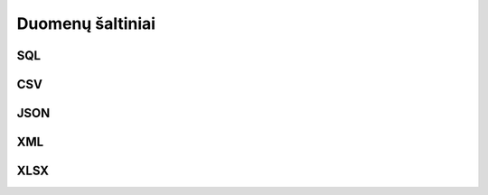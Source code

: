 .. _resource:

Duomenų šaltiniai
=================

.. _resource-type-sql:

SQL
---

.. _sql-resource-source:

.. describe:: resource.source

    Duomenų bazės URI. Duomenų bazės URI formuojamas naudojant tokį ABNF_
    šabloną:

    .. _ABNF: https://en.wikipedia.org/wiki/Augmented_Backus–Naur_form

    .. code-block:: abnf

        uri = type ["+" driver] "://"
              [user [":" password] "@"]
              host [":" port]
              "/" database ["?" params]

    Šablone naudojamų kintamųjų aprašymas:

    .. describe:: type

        Duomenų bazių serverio pavadinimas:

        .. describe:: sqlite

        .. describe:: postgresql

        .. describe:: mysql

        .. describe:: oracle

        .. describe:: mssql

    .. describe:: driver

        Konkretaus duomenų bazių serverio tvarkyklė naudojama komunikacijai su
        duomenų baze.

    .. describe:: user

        Naudotojo vardas jungimuisi prie duomenų bazės.

    .. describe:: password

        Duomenų bazės naudotojo slaptažodis.

    .. describe:: host

        Duomenų bazių serverio adresas.

    .. describe:: port

        Duomenų bazių serverio prievadas.

    .. describe:: database

        Konkrečios duomenų bazės pavadinimas.

    .. describe:: params

        Papildomi parametrai Query string formatu.

.. describe:: resource.prepare

    Formulė skirta papildomiems veiksmams reikalingiems ryšiui su duomenų baze
    užmezgimui ir duomenų bazės paruošimui, kad būtų galima skaityt duomenis.

.. describe:: resource.type

    Galimos reikšmės:

    .. describe:: sql

        Bendras tipas, paremtas dažniausiai palaikomomis SQL užklausomis. Rekomenduojama naudoti konkretų palaikomą dialektą,
        nes jie siūlo specializuotas užklausas, kurios pagerina našumą ir suteikia daugiau funkcionalumo.

    .. describe:: sql/sqlite
    .. describe:: sql/postgresql
    .. describe:: sql/mysql
    .. describe:: sql/mariadb
    .. describe:: sql/oracle
    .. describe:: sql/mssql

.. describe:: resource.prepare

    .. function:: connect(dsn, schema: str = None, encoding: str = 'utf-8')

        :arg dsn: Duomenų bazės URI, kaip nurodyta :ref:`resource.source
            <sql-resource-source>`.
        :arg schema: Duomenų bazės schema.
        :arg encoding: Duomenų bazės koduotė.

        Naudojama tais atvejais, kai jungiantis prie duomenų bazės reikia
        perduoti papildomus parametrus.

.. describe:: model.source

    Duomenų bazėje esančios lentelės pavadinimas.

.. describe:: property.source

    Lentelės stulpelio pavadinimas.


CSV
---

.. describe:: resource.type

    Galimos reikšmės:

    .. describe:: csv

        `dask/csv` trumpinys, paliktas suderinamumui su senesniais aprašais. Rekomenduojama nurodyti konkrečią
        implementaciją, nes ateityje šis tipas gali būti pašalintas arba nebepalaikomas.

    .. describe:: dask/csv

        Tipas, paremtas `dask` implementacija, skirta `CSV` formato palaikymui.

.. describe:: resource.source

    Žiūrėti :ref:`failai`.

.. describe:: resource.prepare

    .. function:: tabular(sep: ",")

        Nurodoma kaip CSV faile atskirti stulpeliai. Pagal nutylėjimą
        `separator` reikšmė yra `,`.

.. describe:: model.source

    Nenaudojama, kadangi CSV resursas gali turėti tik vieną lentelę.

.. describe:: model.prepare

    Žiūrėti :ref:`stulpeliai-lentelėje`.

.. describe:: property.source

    Žiūrėti :ref:`stulpeliai-lentelėje`.


JSON
----

.. describe:: resource.type

    Galimos reikšmės:

    .. describe:: json

        `dask/json` trumpinys, paliktas suderinamumui su senesniais aprašais. Rekomenduojama nurodyti konkrečią
        implementaciją, nes ateityje šis tipas gali būti pašalintas arba nebepalaikomas.

    .. describe:: dask/json

        Tipas, paremtas `dask` implementacija, skirta `JSON` formato palaikymui.

.. describe:: resource.source

    Žiūrėti :ref:`failai`.

.. describe:: model.source

    JSON objekto savybės pavadinimas, kuri rodo į masyvą reikšmių, kurios bus
    naudojamos kaip modelio duomenų eilutės. Kiekvienas masyvo elementas
    atskirai aprašomas :data:`property` dimensijoje. Jei JSON objektas yra
    kompleksinis žiūrėti :ref:`kompleksinės-struktūros`.

.. describe:: property.source

    JSON objekto savybė, kurioje pateikiami aprašomo stulpelio duomenys.

.. describe:: property.prepare

    Žiūrėti :ref:`kompleksinės-struktūros`.


XML
---

.. describe:: resource.type

    Galimos reikšmės:

    .. describe:: xml

        `dask/xml` trumpinys, paliktas suderinamumui su senesniais aprašais. Rekomenduojama nurodyti konkrečią
        implementaciją, nes ateityje šis tipas gali būti pašalintas arba nebepalaikomas.

    .. describe:: dask/xml

        Tipas, paremtas `dask` implementacija, skirta `XML` formato palaikymui.

.. describe:: resource.source

    Žiūrėti :ref:`failai`.

.. describe:: model.source

    `XPath <https://en.wikipedia.org/wiki/XPath>`_ iki elementų sąrašo kuriame
    yra modelio duomenys.

.. describe:: model.prepare

    Jei neužpildyta, vykdoma :func:`xpath(self) <xml.xpath>` funkcija.

    .. function:: xpath(expr)

        Vykdo nurodyta `expr`, viso XML dokumento kontekste.

.. describe:: property.source

    `XPath <https://en.wikipedia.org/wiki/XPath>`_ iki elemento kuriame yra
    duomenys.

.. describe:: model.prepare

    Jei neužpildyta, vykdoma :func:`xpath(self) <xml.xpath>` funkcija, iš
    :data:`model` gauto elemento kontekste.


XLSX
----

.. describe:: resource.type

    Galimos reikšmės: `xlsx`, `xls` arba `odt`.

.. describe:: resource.source

    Žiūrėti :ref:`failai`.

.. describe:: model.source

    Skaičiuoklės faile esančio lapo pavadinimas.

.. describe:: model.prepare

    Žiūrėti :ref:`stulpeliai-lentelėje`.

.. describe:: property.source

    Žiūrėti :ref:`stulpeliai-lentelėje`.
